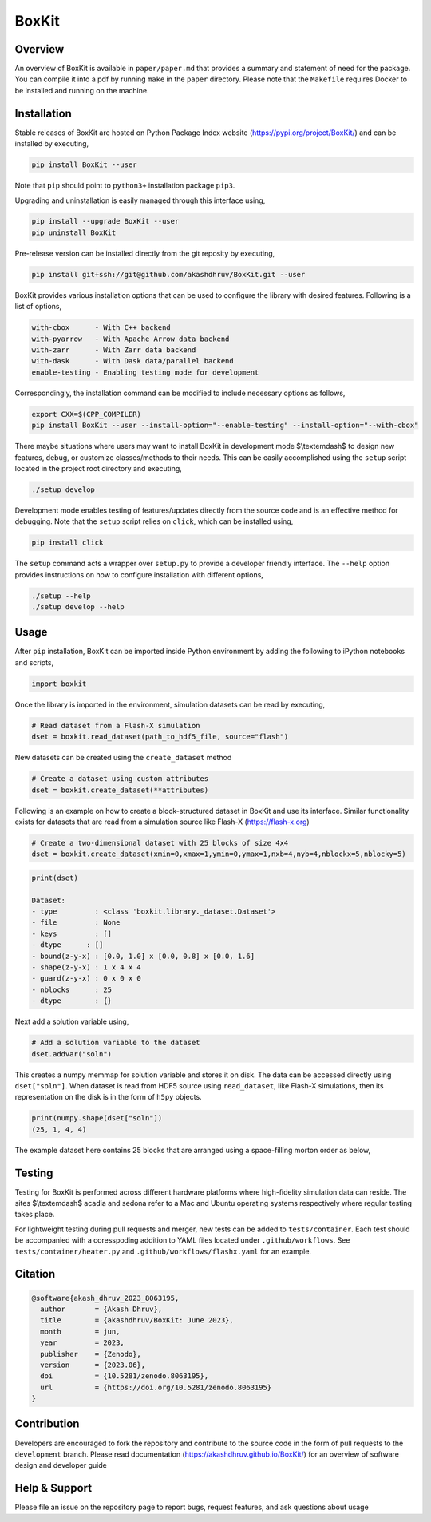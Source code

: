 ###############
 |icon| BoxKit
###############

|Code style: black|

|FlashX| |FlowX| |Minimal| |Publish| |Linting|

**********
 Overview
**********

An overview of BoxKit is available in ``paper/paper.md`` that provides a
summary and statement of need for the package. You can compile it into a
pdf by running ``make`` in the ``paper`` directory. Please note that the
``Makefile`` requires Docker to be installed and running on the machine.

**************
 Installation
**************

Stable releases of BoxKit are hosted on Python Package Index website
(https://pypi.org/project/BoxKit/) and can be installed by executing,

.. code::

   pip install BoxKit --user

Note that ``pip`` should point to ``python3+`` installation package
``pip3``.

Upgrading and uninstallation is easily managed through this interface
using,

.. code::

   pip install --upgrade BoxKit --user
   pip uninstall BoxKit

Pre-release version can be installed directly from the git reposity by
executing,

.. code::

   pip install git+ssh://git@github.com/akashdhruv/BoxKit.git --user

BoxKit provides various installation options that can be used to
configure the library with desired features. Following is a list of
options,

.. code::

   with-cbox      - With C++ backend
   with-pyarrow   - With Apache Arrow data backend
   with-zarr      - With Zarr data backend
   with-dask      - With Dask data/parallel backend
   enable-testing - Enabling testing mode for development

Correspondingly, the installation command can be modified to include
necessary options as follows,

.. code::

   export CXX=$(CPP_COMPILER)
   pip install BoxKit --user --install-option="--enable-testing" --install-option="--with-cbox"

There maybe situations where users may want to install BoxKit in
development mode $\\textemdash$ to design new features, debug, or
customize classes/methods to their needs. This can be easily
accomplished using the ``setup`` script located in the project root
directory and executing,

.. code::

   ./setup develop

Development mode enables testing of features/updates directly from the
source code and is an effective method for debugging. Note that the
``setup`` script relies on ``click``, which can be installed using,

.. code::

   pip install click

The ``setup`` command acts a wrapper over ``setup.py`` to provide a
developer friendly interface. The ``--help`` option provides
instructions on how to configure installation with different options,

.. code::

   ./setup --help
   ./setup develop --help

*******
 Usage
*******

After ``pip`` installation, BoxKit can be imported inside Python
environment by adding the following to iPython notebooks and scripts,

.. code:: python

   import boxkit

Once the library is imported in the environment, simulation datasets can
be read by executing,

.. code:: python

   # Read dataset from a Flash-X simulation
   dset = boxkit.read_dataset(path_to_hdf5_file, source="flash")

New datasets can be created using the ``create_dataset`` method

.. code:: python

   # Create a dataset using custom attributes
   dset = boxkit.create_dataset(**attributes)

Following is an example on how to create a block-structured dataset in
BoxKit and use its interface. Similar functionality exists for datasets
that are read from a simulation source like Flash-X
(https://flash-x.org)

.. code:: python

   # Create a two-dimensional dataset with 25 blocks of size 4x4
   dset = boxkit.create_dataset(xmin=0,xmax=1,ymin=0,ymax=1,nxb=4,nyb=4,nblockx=5,nblocky=5)

.. code::

   print(dset)

   Dataset:
   - type         : <class 'boxkit.library._dataset.Dataset'>
   - file         : None
   - keys         : []
   - dtype      : []
   - bound(z-y-x) : [0.0, 1.0] x [0.0, 0.8] x [0.0, 1.6]
   - shape(z-y-x) : 1 x 4 x 4
   - guard(z-y-x) : 0 x 0 x 0
   - nblocks      : 25
   - dtype        : {}

Next add a solution variable using,

.. code:: python

   # Add a solution variable to the dataset
   dset.addvar("soln")

This creates a numpy memmap for solution variable and stores it on disk.
The data can be accessed directly using ``dset["soln"]``. When dataset 
is read from HDF5 source using ``read_dataset``, like Flash-X simulations,
then its representation on the disk is in the form of ``h5py`` objects.

.. code::

   print(numpy.shape(dset["soln"])
   (25, 1, 4, 4)


The example dataset here contains 25 blocks that are arranged using a space-filling
morton order as below,

|morton|

*********
 Testing
*********

Testing for BoxKit is performed across different hardware platforms
where high-fidelity simulation data can reside. The sites $\\textemdash$
acadia and sedona refer to a Mac and Ubuntu operating systems
respectively where regular testing takes place.

For lightweight testing during pull requests and merger, new tests can
be added to ``tests/container``. Each test should be accompanied with a
coresspoding addition to YAML files located under ``.github/workflows``.
See ``tests/container/heater.py`` and ``.github/workflows/flashx.yaml``
for an example.

**********
 Citation
**********

.. code::

   @software{akash_dhruv_2023_8063195,
     author       = {Akash Dhruv},
     title        = {akashdhruv/BoxKit: June 2023},
     month        = jun,
     year         = 2023,
     publisher    = {Zenodo},
     version      = {2023.06},
     doi          = {10.5281/zenodo.8063195},
     url          = {https://doi.org/10.5281/zenodo.8063195}
   }

**************
 Contribution
**************

Developers are encouraged to fork the repository and contribute to the
source code in the form of pull requests to the ``development`` branch.
Please read documentation (https://akashdhruv.github.io/BoxKit/) for an
overview of software design and developer guide

****************
 Help & Support
****************

Please file an issue on the repository page to report bugs, request
features, and ask questions about usage

.. |Code style: black| image:: https://img.shields.io/badge/code%20style-black-000000.svg
   :target: https://github.com/psf/black

.. |FlashX| image:: https://github.com/akashdhruv/BoxKit/workflows/FlashX/badge.svg

.. |FlowX| image:: https://github.com/akashdhruv/BoxKit/workflows/FlowX/badge.svg

.. |Minimal| image:: https://github.com/akashdhruv/BoxKit/workflows/Minimal/badge.svg

.. |Publish| image:: https://github.com/akashdhruv/BoxKit/workflows/Publish/badge.svg

.. |Linting| image:: https://github.com/akashdhruv/BoxKit/workflows/Linting/badge.svg

.. |icon| image:: ./media/icon.svg
   :width: 30

.. |morton| image:: ./media/morton.png
   :width: 150
